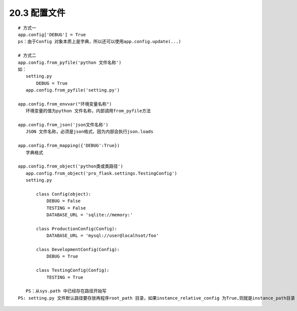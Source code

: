 =====================
20.3 配置文件
=====================

::
 
 # 方式一
 app.config['DEBUG'] = True
 ps：由于Config 对象本质上是字典，所以还可以使用app.config.update(...)

 # 方式二
 app.config.from_pyfile('python 文件名称')
 如：
    setting.py
        DEBUG = True
    app.config.from_pyfile('setting.py')

 app.config.from_envvar("环境变量名称")
    环境变量的值为python 文件名称，内部调用from_pyfile方法

 app.config.from_json('json文件名称')
    JSON 文件名称，必须是json格式，因为内部会执行json.loads

 app.config.from_mapping({'DEBUG':True})
    字典格式

 app.config.from_object('python类或类路径')
    app.config.from_object('pro_flask.settings.TestingConfig')
    setting.py

        class Config(object):
            DEBUG = False
            TESTING = False
            DATABASE_URL = 'sqlite://memory:'
        
        class ProductionConfig(Config):
            DATABASE_URL = 'mysql://user@localhsot/foo'

        class DevelopmentConfig(Config):
            DEBUG = True
        
        class TestingConfig(Config):
            TESTING = True

    PS：从sys.path 中已经存在路径开始写
 PS: setting.py 文件默认路径要存放再程序root_path 目录，如果instance_relative_config 为True,则就是instance_path目录